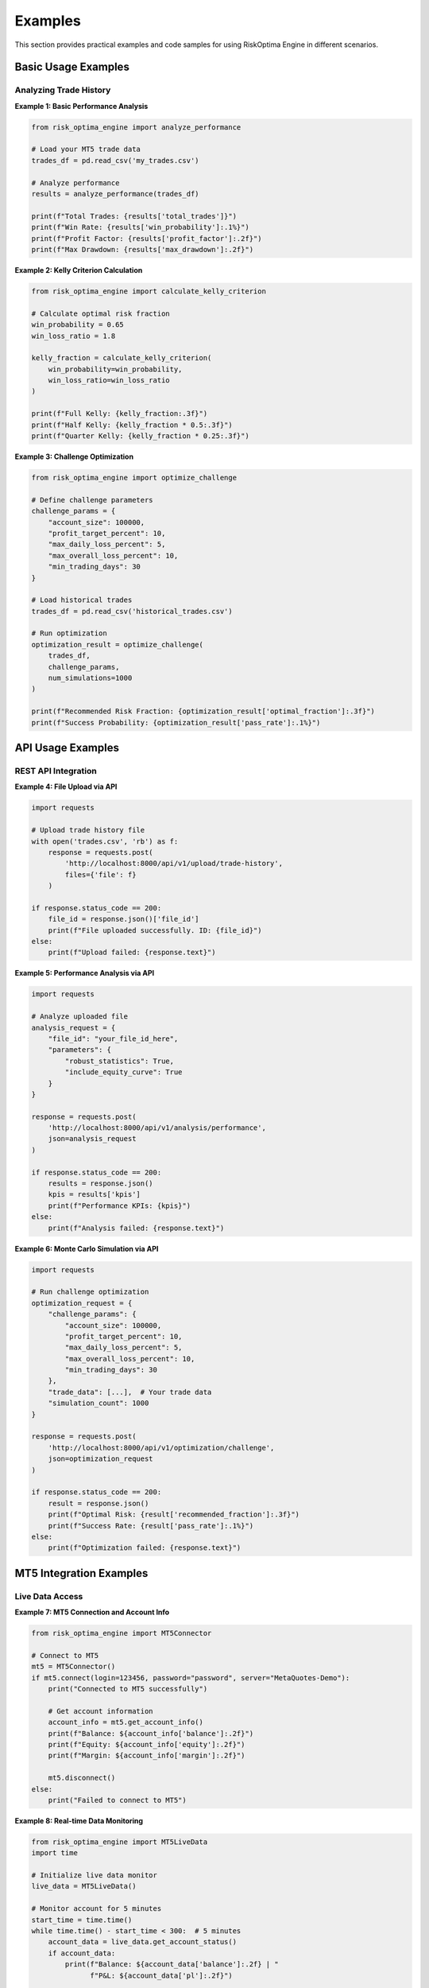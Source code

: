 Examples
========

This section provides practical examples and code samples for using RiskOptima Engine in different scenarios.

Basic Usage Examples
--------------------

Analyzing Trade History
~~~~~~~~~~~~~~~~~~~~~~~

**Example 1: Basic Performance Analysis**

.. code-block:: python

   from risk_optima_engine import analyze_performance

   # Load your MT5 trade data
   trades_df = pd.read_csv('my_trades.csv')

   # Analyze performance
   results = analyze_performance(trades_df)

   print(f"Total Trades: {results['total_trades']}")
   print(f"Win Rate: {results['win_probability']:.1%}")
   print(f"Profit Factor: {results['profit_factor']:.2f}")
   print(f"Max Drawdown: {results['max_drawdown']:.2f}")

**Example 2: Kelly Criterion Calculation**

.. code-block:: python

   from risk_optima_engine import calculate_kelly_criterion

   # Calculate optimal risk fraction
   win_probability = 0.65
   win_loss_ratio = 1.8

   kelly_fraction = calculate_kelly_criterion(
       win_probability=win_probability,
       win_loss_ratio=win_loss_ratio
   )

   print(f"Full Kelly: {kelly_fraction:.3f}")
   print(f"Half Kelly: {kelly_fraction * 0.5:.3f}")
   print(f"Quarter Kelly: {kelly_fraction * 0.25:.3f}")

**Example 3: Challenge Optimization**

.. code-block:: python

   from risk_optima_engine import optimize_challenge

   # Define challenge parameters
   challenge_params = {
       "account_size": 100000,
       "profit_target_percent": 10,
       "max_daily_loss_percent": 5,
       "max_overall_loss_percent": 10,
       "min_trading_days": 30
   }

   # Load historical trades
   trades_df = pd.read_csv('historical_trades.csv')

   # Run optimization
   optimization_result = optimize_challenge(
       trades_df,
       challenge_params,
       num_simulations=1000
   )

   print(f"Recommended Risk Fraction: {optimization_result['optimal_fraction']:.3f}")
   print(f"Success Probability: {optimization_result['pass_rate']:.1%}")

API Usage Examples
------------------

REST API Integration
~~~~~~~~~~~~~~~~~~~~

**Example 4: File Upload via API**

.. code-block:: python

   import requests

   # Upload trade history file
   with open('trades.csv', 'rb') as f:
       response = requests.post(
           'http://localhost:8000/api/v1/upload/trade-history',
           files={'file': f}
       )

   if response.status_code == 200:
       file_id = response.json()['file_id']
       print(f"File uploaded successfully. ID: {file_id}")
   else:
       print(f"Upload failed: {response.text}")

**Example 5: Performance Analysis via API**

.. code-block:: python

   import requests

   # Analyze uploaded file
   analysis_request = {
       "file_id": "your_file_id_here",
       "parameters": {
           "robust_statistics": True,
           "include_equity_curve": True
       }
   }

   response = requests.post(
       'http://localhost:8000/api/v1/analysis/performance',
       json=analysis_request
   )

   if response.status_code == 200:
       results = response.json()
       kpis = results['kpis']
       print(f"Performance KPIs: {kpis}")
   else:
       print(f"Analysis failed: {response.text}")

**Example 6: Monte Carlo Simulation via API**

.. code-block:: python

   import requests

   # Run challenge optimization
   optimization_request = {
       "challenge_params": {
           "account_size": 100000,
           "profit_target_percent": 10,
           "max_daily_loss_percent": 5,
           "max_overall_loss_percent": 10,
           "min_trading_days": 30
       },
       "trade_data": [...],  # Your trade data
       "simulation_count": 1000
   }

   response = requests.post(
       'http://localhost:8000/api/v1/optimization/challenge',
       json=optimization_request
   )

   if response.status_code == 200:
       result = response.json()
       print(f"Optimal Risk: {result['recommended_fraction']:.3f}")
       print(f"Success Rate: {result['pass_rate']:.1%}")
   else:
       print(f"Optimization failed: {response.text}")

MT5 Integration Examples
------------------------

Live Data Access
~~~~~~~~~~~~~~~~

**Example 7: MT5 Connection and Account Info**

.. code-block:: python

   from risk_optima_engine import MT5Connector

   # Connect to MT5
   mt5 = MT5Connector()
   if mt5.connect(login=123456, password="password", server="MetaQuotes-Demo"):
       print("Connected to MT5 successfully")

       # Get account information
       account_info = mt5.get_account_info()
       print(f"Balance: ${account_info['balance']:.2f}")
       print(f"Equity: ${account_info['equity']:.2f}")
       print(f"Margin: ${account_info['margin']:.2f}")

       mt5.disconnect()
   else:
       print("Failed to connect to MT5")

**Example 8: Real-time Data Monitoring**

.. code-block:: python

   from risk_optima_engine import MT5LiveData
   import time

   # Initialize live data monitor
   live_data = MT5LiveData()

   # Monitor account for 5 minutes
   start_time = time.time()
   while time.time() - start_time < 300:  # 5 minutes
       account_data = live_data.get_account_status()
       if account_data:
           print(f"Balance: ${account_data['balance']:.2f} | "
                 f"P&L: ${account_data['pl']:.2f}")

       time.sleep(10)  # Update every 10 seconds

   live_data.cleanup()

Advanced Analysis Examples
--------------------------

Custom Risk Models
~~~~~~~~~~~~~~~~~~

**Example 9: Implementing Custom Risk Model**

.. code-block:: python

   from risk_optima_engine.core import BaseRiskModel
   import numpy as np

   class CustomRiskModel(BaseRiskModel):
       """Custom risk model based on volatility-adjusted Kelly."""

       def __init__(self, volatility_multiplier=0.8):
           self.volatility_multiplier = volatility_multiplier

       def calculate_optimal_fraction(self, trades_df):
           # Calculate basic Kelly
           win_prob = len(trades_df[trades_df['profit'] > 0]) / len(trades_df)
           avg_win = trades_df[trades_df['profit'] > 0]['profit'].mean()
           avg_loss = abs(trades_df[trades_df['profit'] < 0]['profit'].mean())
           win_loss_ratio = avg_win / avg_loss

           kelly = win_prob - (1 - win_prob) / win_loss_ratio

           # Adjust for volatility
           returns = trades_df['profit'] / trades_df['volume']  # Return per unit
           volatility = returns.std()
           adjusted_kelly = kelly * (1 - volatility) * self.volatility_multiplier

           return max(0.001, min(adjusted_kelly, 0.05))  # Clamp to reasonable range

   # Usage
   model = CustomRiskModel(volatility_multiplier=0.7)
   optimal_fraction = model.calculate_optimal_fraction(trades_df)
   print(f"Custom Optimal Fraction: {optimal_fraction:.4f}")

**Example 10: Portfolio Risk Analysis**

.. code-block:: python

   from risk_optima_engine import PortfolioAnalyzer
   import pandas as pd

   # Multiple trading accounts/systems
   accounts = {
       'System_A': pd.read_csv('system_a_trades.csv'),
       'System_B': pd.read_csv('system_b_trades.csv'),
       'System_C': pd.read_csv('system_c_trades.csv')
   }

   # Analyze portfolio
   portfolio = PortfolioAnalyzer(accounts)

   # Calculate portfolio metrics
   portfolio_metrics = portfolio.calculate_metrics()
   print("Portfolio Performance:")
   print(f"Total Return: {portfolio_metrics['total_return']:.2f}")
   print(f"Sharpe Ratio: {portfolio_metrics['sharpe_ratio']:.2f}")
   print(f"Max Drawdown: {portfolio_metrics['max_drawdown']:.2f}")

   # Optimize portfolio allocation
   optimal_weights = portfolio.optimize_allocation(target_return=0.15)
   print(f"Optimal Weights: {optimal_weights}")

Data Processing Examples
------------------------

Data Cleaning and Preparation
~~~~~~~~~~~~~~~~~~~~~~~~~~~~~

**Example 11: Cleaning MT5 Data**

.. code-block:: python

   import pandas as pd
   from risk_optima_engine.data import clean_mt5_data

   # Load raw MT5 data
   raw_data = pd.read_csv('mt5_export.csv')

   # Clean and validate data
   cleaned_data = clean_mt5_data(raw_data)

   # Remove outliers (optional)
   from scipy import stats
   z_scores = stats.zscore(cleaned_data['profit'])
   cleaned_data = cleaned_data[abs(z_scores) < 3]  # Remove 3-sigma outliers

   # Filter by date range
   cleaned_data['close_time'] = pd.to_datetime(cleaned_data['close_time'])
   recent_trades = cleaned_data[
       cleaned_data['close_time'] >= '2024-01-01'
   ]

   print(f"Original trades: {len(raw_data)}")
   print(f"Cleaned trades: {len(cleaned_data)}")
   print(f"Recent trades: {len(recent_trades)}")

**Example 12: Data Augmentation**

.. code-block:: python

   import pandas as pd
   import numpy as np

   def augment_trade_data(trades_df, num_augmentations=5):
       """Augment trade data with realistic variations."""
       augmented_data = []

       for _ in range(num_augmentations):
           # Add noise to profits (realistic market variations)
           noise_factor = np.random.normal(1.0, 0.05, len(trades_df))
           augmented_profits = trades_df['profit'] * noise_factor

           # Slightly vary volumes
           volume_noise = np.random.normal(1.0, 0.1, len(trades_df))
           augmented_volumes = trades_df['volume'] * volume_noise

           augmented_trades = trades_df.copy()
           augmented_trades['profit'] = augmented_profits
           augmented_trades['volume'] = augmented_volumes

           augmented_data.append(augmented_trades)

       return pd.concat(augmented_data, ignore_index=True)

   # Augment your data for more robust analysis
   original_trades = pd.read_csv('my_trades.csv')
   augmented_trades = augment_trade_data(original_trades, num_augmentations=3)

   print(f"Original: {len(original_trades)} trades")
   print(f"Augmented: {len(augmented_trades)} trades")

Visualization Examples
----------------------

Custom Charts and Reports
~~~~~~~~~~~~~~~~~~~~~~~~~

**Example 13: Equity Curve with Drawdown**

.. code-block:: python

   import plotly.graph_objects as go
   from plotly.subplots import make_subplots

   def create_equity_chart(trades_df):
       """Create equity curve with drawdown visualization."""

       # Calculate cumulative equity
       trades_df = trades_df.sort_values('close_time')
       trades_df['cumulative_profit'] = trades_df['profit'].cumsum()
       trades_df['equity'] = 10000 + trades_df['cumulative_profit']  # Starting capital

       # Calculate drawdown
       trades_df['peak'] = trades_df['equity'].expanding().max()
       trades_df['drawdown'] = (trades_df['equity'] - trades_df['peak']) / trades_df['peak']

       # Create subplot figure
       fig = make_subplots(
           rows=2, cols=1,
           shared_xaxes=True,
           vertical_spacing=0.05,
           subplot_titles=('Equity Curve', 'Drawdown')
       )

       # Equity curve
       fig.add_trace(
           go.Scatter(
               x=trades_df['close_time'],
               y=trades_df['equity'],
               mode='lines',
               name='Equity',
               line=dict(color='blue', width=2)
           ),
           row=1, col=1
       )

       # Drawdown
       fig.add_trace(
           go.Scatter(
               x=trades_df['close_time'],
               y=trades_df['drawdown'],
               fill='tozeroy',
               mode='lines',
               name='Drawdown',
               line=dict(color='red', width=1)
           ),
           row=2, col=1
       )

       fig.update_layout(
           title='Trading Performance Analysis',
           height=600,
           showlegend=False
       )

       return fig

   # Create and display chart
   trades_df = pd.read_csv('trades.csv')
   fig = create_equity_chart(trades_df)
   fig.show()

**Example 14: Risk vs Return Scatter Plot**

.. code-block:: python

   import plotly.express as px

   def create_risk_return_plot(trades_df):
       """Create risk vs return analysis plot."""

       # Group by symbol or strategy
       symbol_stats = trades_df.groupby('symbol').agg({
           'profit': ['count', 'sum', 'std'],
           'volume': 'sum'
       }).reset_index()

       symbol_stats.columns = ['symbol', 'num_trades', 'total_profit', 'profit_std', 'total_volume']

       # Calculate metrics
       symbol_stats['avg_profit'] = symbol_stats['total_profit'] / symbol_stats['num_trades']
       symbol_stats['profitability'] = symbol_stats['total_profit'] / symbol_stats['total_volume']
       symbol_stats['volatility'] = symbol_stats['profit_std'] / symbol_stats['total_volume']

       # Create scatter plot
       fig = px.scatter(
           symbol_stats,
           x='volatility',
           y='profitability',
           size='num_trades',
           color='symbol',
           hover_data=['num_trades', 'total_profit'],
           title='Risk vs Return Analysis by Symbol',
           labels={
               'volatility': 'Profit Volatility',
               'profitability': 'Profit per Volume',
               'num_trades': 'Number of Trades'
           }
       )

       fig.update_layout(
           xaxis_title="Risk (Profit Volatility)",
           yaxis_title="Return (Profit per Volume)",
           height=500
       )

       return fig

   # Create and display plot
   fig = create_risk_return_plot(trades_df)
   fig.show()

Automation Examples
-------------------

Batch Processing
~~~~~~~~~~~~~~~~

**Example 15: Batch Analysis of Multiple Files**

.. code-block:: python

   import os
   import pandas as pd
   from risk_optima_engine import batch_analyze

   def analyze_trading_folder(folder_path):
       """Analyze all CSV files in a folder."""

       results = {}
       summary_stats = []

       for filename in os.listdir(folder_path):
           if filename.endswith('.csv'):
               file_path = os.path.join(folder_path, filename)
               strategy_name = filename.replace('.csv', '')

               try:
                   # Load and analyze data
                   trades_df = pd.read_csv(file_path)
                   analysis_result = analyze_performance(trades_df)

                   results[strategy_name] = analysis_result

                   # Collect summary stats
                   summary_stats.append({
                       'strategy': strategy_name,
                       'total_trades': analysis_result['total_trades'],
                       'win_rate': analysis_result['win_probability'],
                       'profit_factor': analysis_result['profit_factor'],
                       'max_drawdown': analysis_result['max_drawdown']
                   })

               except Exception as e:
                   print(f"Error analyzing {filename}: {e}")
                   continue

       # Create summary DataFrame
       summary_df = pd.DataFrame(summary_stats)

       # Find best performing strategy
       best_strategy = summary_df.loc[summary_df['profit_factor'].idxmax()]

       return results, summary_df, best_strategy

   # Usage
   results, summary, best = analyze_trading_folder('./trading_data/')
   print(f"Best Strategy: {best['strategy']} (PF: {best['profit_factor']:.2f})")

**Example 16: Automated Daily Report**

.. code-block:: python

   import schedule
   import time
   from datetime import datetime
   from risk_optima_engine import generate_daily_report

   def daily_analysis_job():
       """Run daily analysis and generate report."""

       print(f"Running daily analysis at {datetime.now()}")

       try:
           # Connect to MT5 and get latest data
           from risk_optima_engine import MT5Connector
           mt5 = MT5Connector()

           if mt5.connect():
               # Get today's trades
               today_trades = mt5.get_today_trades()

               if not today_trades.empty:
                   # Analyze today's performance
                   analysis = analyze_performance(today_trades)

                   # Generate report
                   report_path = generate_daily_report(
                       analysis,
                       output_dir='./daily_reports/',
                       include_charts=True
                   )

                   print(f"Daily report generated: {report_path}")
               else:
                   print("No trades today")

               mt5.disconnect()

       except Exception as e:
           print(f"Error in daily analysis: {e}")

   # Schedule daily report at 6 PM
   schedule.every().day.at("18:00").do(daily_analysis_job)

   print("Daily analysis scheduler started. Press Ctrl+C to stop.")

   while True:
       schedule.run_pending()
       time.sleep(60)  # Check every minute

Integration Examples
--------------------

Trading Platform Integration
~~~~~~~~~~~~~~~~~~~~~~~~~~~~

**Example 17: TradingView Webhook Integration**

.. code-block:: python

   from flask import Flask, request, jsonify
   from risk_optima_engine import analyze_performance

   app = Flask(__name__)

   @app.route('/webhook/tradingview', methods=['POST'])
   def tradingview_webhook():
       """Receive trading signals from TradingView."""

       data = request.json

       if data.get('action') == 'analyze_portfolio':
           # Extract trade data from webhook
           trades_data = data.get('trades', [])

           if trades_data:
               trades_df = pd.DataFrame(trades_data)

               # Analyze performance
               analysis = analyze_performance(trades_df)

               # Calculate risk metrics
               kelly_fraction = calculate_kelly_criterion(
                   analysis['win_probability'],
                   analysis['win_loss_ratio']
               )

               response = {
                   'analysis': analysis,
                   'recommended_risk_fraction': kelly_fraction,
                   'timestamp': datetime.now().isoformat()
               }

               return jsonify(response)

       return jsonify({'error': 'Invalid request'}), 400

   if __name__ == '__main__':
       app.run(host='0.0.0.0', port=5000)

**Example 18: Excel Integration**

.. code-block:: python

   import pandas as pd
   from openpyxl import Workbook
   from openpyxl.styles import Font, PatternFill
   from risk_optima_engine import comprehensive_analysis

   def export_to_excel(trades_df, output_file='trading_analysis.xlsx'):
       """Export comprehensive analysis to Excel."""

       # Create workbook
       wb = Workbook()

       # Performance Analysis Sheet
       ws_perf = wb.active
       ws_perf.title = "Performance Analysis"

       # Run comprehensive analysis
       analysis = comprehensive_analysis(trades_df)

       # Write KPIs
       ws_perf['A1'] = 'Key Performance Indicators'
       ws_perf['A1'].font = Font(bold=True, size=14)

       kpis = analysis['kpis']
       row = 3
       for key, value in kpis.items():
           ws_perf[f'A{row}'] = key.replace('_', ' ').title()
           ws_perf[f'B{row}'] = value
           row += 1

       # Equity Curve Sheet
       ws_equity = wb.create_sheet("Equity Curve")
       ws_equity['A1'] = 'Date'
       ws_equity['B1'] = 'Equity'

       equity_data = analysis['equity_curve']
       for i, point in enumerate(equity_data, 2):
           ws_equity[f'A{i}'] = point['timestamp']
           ws_equity[f'B{i}'] = point['equity']

       # Risk Optimization Sheet
       ws_risk = wb.create_sheet("Risk Optimization")

       # Add challenge parameters and results
       challenge_params = {
           'account_size': 100000,
           'profit_target_percent': 10,
           'max_daily_loss_percent': 5,
           'max_overall_loss_percent': 10,
           'min_trading_days': 30
       }

       optimization = optimize_challenge(trades_df, challenge_params)

       ws_risk['A1'] = 'Challenge Optimization Results'
       ws_risk['A1'].font = Font(bold=True, size=14)

       ws_risk['A3'] = 'Parameter'
       ws_risk['B3'] = 'Value'
       ws_risk['A3'].font = Font(bold=True)
       ws_risk['B3'].font = Font(bold=True)

       row = 4
       for key, value in optimization.items():
           if key != 'simulation_results':  # Skip detailed results
               ws_risk[f'A{row}'] = key.replace('_', ' ').title()
               ws_risk[f'B{row}'] = value
               row += 1

       # Save workbook
       wb.save(output_file)
       print(f"Analysis exported to {output_file}")

   # Usage
   trades_df = pd.read_csv('trades.csv')
   export_to_excel(trades_df)

These examples demonstrate the versatility of RiskOptima Engine for various trading analysis scenarios. For more advanced usage, refer to the API documentation and developer guide.